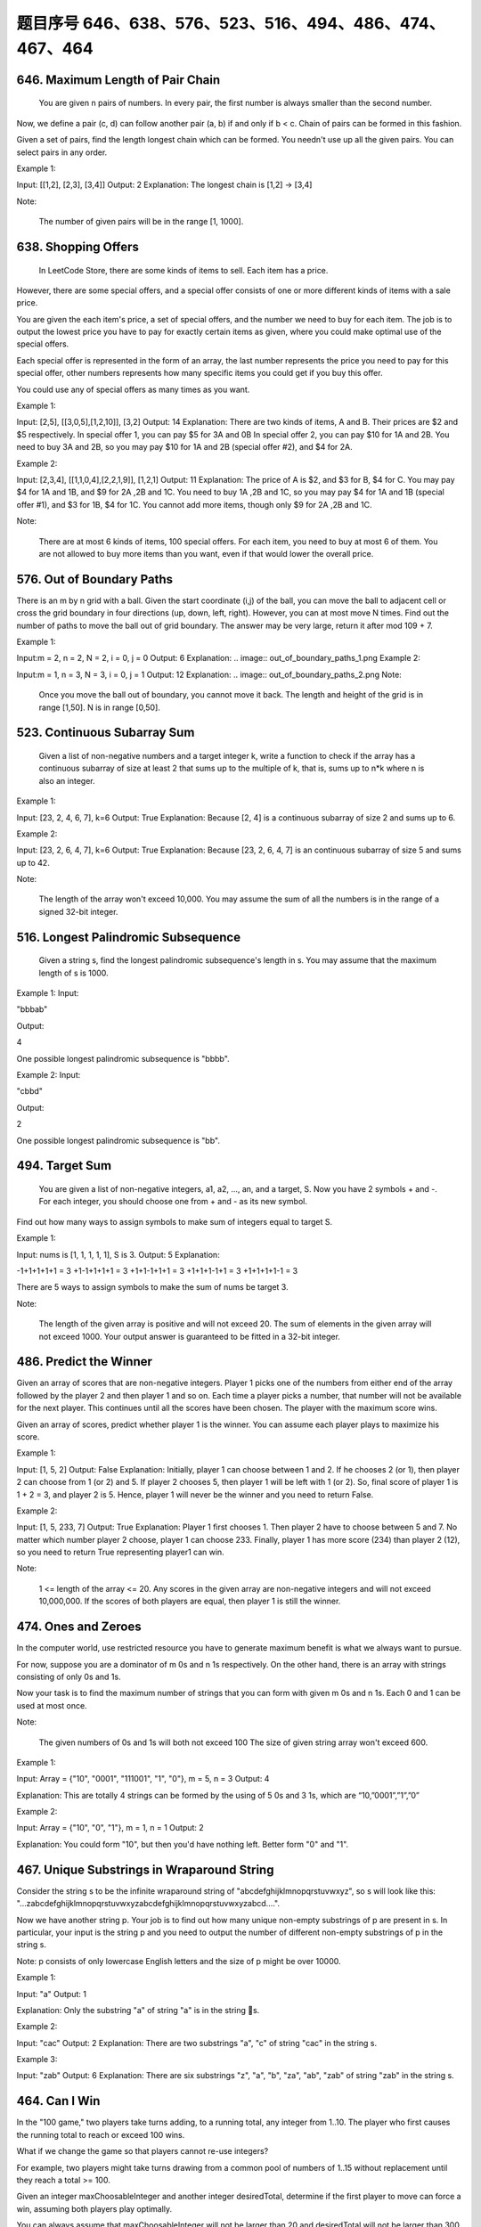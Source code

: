 题目序号 646、638、576、523、516、494、486、474、467、464
============================================================



646. Maximum Length of Pair Chain 
---------------------------------


 You are given n pairs of numbers. In every pair, the first number is always smaller than the second number.

Now, we define a pair (c, d) can follow another pair (a, b) if and only if b < c. Chain of pairs can be formed in this fashion.

Given a set of pairs, find the length longest chain which can be formed. You needn't use up all the given pairs. You can select pairs in any order.

Example 1:

Input: [[1,2], [2,3], [3,4]]
Output: 2
Explanation: The longest chain is [1,2] -> [3,4]

Note:

    The number of given pairs will be in the range [1, 1000].


638. Shopping Offers 
--------------------

 In LeetCode Store, there are some kinds of items to sell. Each item has a price.

However, there are some special offers, and a special offer consists of one or more different kinds of items with a sale price.

You are given the each item's price, a set of special offers, and the number we need to buy for each item. The job is to output the lowest price you have to pay for exactly certain items as given, where you could make optimal use of the special offers.

Each special offer is represented in the form of an array, the last number represents the price you need to pay for this special offer, other numbers represents how many specific items you could get if you buy this offer.

You could use any of special offers as many times as you want.

Example 1:

Input: [2,5], [[3,0,5],[1,2,10]], [3,2]
Output: 14
Explanation: 
There are two kinds of items, A and B. Their prices are $2 and $5 respectively. 
In special offer 1, you can pay $5 for 3A and 0B
In special offer 2, you can pay $10 for 1A and 2B. 
You need to buy 3A and 2B, so you may pay $10 for 1A and 2B (special offer #2), and $4 for 2A.

Example 2:

Input: [2,3,4], [[1,1,0,4],[2,2,1,9]], [1,2,1]
Output: 11
Explanation: 
The price of A is $2, and $3 for B, $4 for C. 
You may pay $4 for 1A and 1B, and $9 for 2A ,2B and 1C. 
You need to buy 1A ,2B and 1C, so you may pay $4 for 1A and 1B (special offer #1), and $3 for 1B, $4 for 1C. 
You cannot add more items, though only $9 for 2A ,2B and 1C.

Note:

    There are at most 6 kinds of items, 100 special offers.
    For each item, you need to buy at most 6 of them.
    You are not allowed to buy more items than you want, even if that would lower the overall price.


576. Out of Boundary Paths 
--------------------------


There is an m by n grid with a ball. Given the start coordinate (i,j) of the ball, you can move the ball to adjacent cell or cross the grid boundary in four directions (up, down, left, right). However, you can at most move N times. Find out the number of paths to move the ball out of grid boundary. The answer may be very large, return it after mod 109 + 7.

Example 1:

Input:m = 2, n = 2, N = 2, i = 0, j = 0
Output: 6
Explanation:
.. image:: out_of_boundary_paths_1.png
Example 2:

Input:m = 1, n = 3, N = 3, i = 0, j = 1
Output: 12
Explanation:
.. image:: out_of_boundary_paths_2.png
Note:

    Once you move the ball out of boundary, you cannot move it back.
    The length and height of the grid is in range [1,50].
    N is in range [0,50].



523. Continuous Subarray Sum
----------------------------


 Given a list of non-negative numbers and a target integer k, write a function to check if the array has a continuous subarray of size at least 2 that sums up to the multiple of k, that is, sums up to n*k where n is also an integer.

Example 1:

Input: [23, 2, 4, 6, 7],  k=6
Output: True
Explanation: Because [2, 4] is a continuous subarray of size 2 and sums up to 6.

Example 2:

Input: [23, 2, 6, 4, 7],  k=6
Output: True
Explanation: Because [23, 2, 6, 4, 7] is an continuous subarray of size 5 and sums up to 42.

Note:

    The length of the array won't exceed 10,000.
    You may assume the sum of all the numbers is in the range of a signed 32-bit integer.

516. Longest Palindromic Subsequence 
------------------------------------



 Given a string s, find the longest palindromic subsequence's length in s. You may assume that the maximum length of s is 1000.

Example 1:
Input:

"bbbab"

Output:

4

One possible longest palindromic subsequence is "bbbb".

Example 2:
Input:

"cbbd"

Output:

2

One possible longest palindromic subsequence is "bb". 



494. Target Sum 
---------------
 You are given a list of non-negative integers, a1, a2, ..., an, and a target, S. Now you have 2 symbols + and -. For each integer, you should choose one from + and - as its new symbol.

Find out how many ways to assign symbols to make sum of integers equal to target S.

Example 1:

Input: nums is [1, 1, 1, 1, 1], S is 3. 
Output: 5
Explanation: 

-1+1+1+1+1 = 3
+1-1+1+1+1 = 3
+1+1-1+1+1 = 3
+1+1+1-1+1 = 3
+1+1+1+1-1 = 3

There are 5 ways to assign symbols to make the sum of nums be target 3.

Note:

    The length of the given array is positive and will not exceed 20.
    The sum of elements in the given array will not exceed 1000.
    Your output answer is guaranteed to be fitted in a 32-bit integer.

486. Predict the Winner 
-----------------------

Given an array of scores that are non-negative integers. Player 1 picks one of the numbers from either end of the array followed by the player 2 and then player 1 and so on. Each time a player picks a number, that number will not be available for the next player. This continues until all the scores have been chosen. The player with the maximum score wins.

Given an array of scores, predict whether player 1 is the winner. You can assume each player plays to maximize his score.

Example 1:

Input: [1, 5, 2]
Output: False
Explanation: Initially, player 1 can choose between 1 and 2. 
If he chooses 2 (or 1), then player 2 can choose from 1 (or 2) and 5. If player 2 chooses 5, then player 1 will be left with 1 (or 2). 
So, final score of player 1 is 1 + 2 = 3, and player 2 is 5. 
Hence, player 1 will never be the winner and you need to return False.

Example 2:

Input: [1, 5, 233, 7]
Output: True
Explanation: Player 1 first chooses 1. Then player 2 have to choose between 5 and 7. No matter which number player 2 choose, player 1 can choose 233.
Finally, player 1 has more score (234) than player 2 (12), so you need to return True representing player1 can win.

Note:

    1 <= length of the array <= 20.
    Any scores in the given array are non-negative integers and will not exceed 10,000,000.
    If the scores of both players are equal, then player 1 is still the winner.




474. Ones and Zeroes 
--------------------


In the computer world, use restricted resource you have to generate maximum benefit is what we always want to pursue.

For now, suppose you are a dominator of m 0s and n 1s respectively. On the other hand, there is an array with strings consisting of only 0s and 1s.

Now your task is to find the maximum number of strings that you can form with given m 0s and n 1s. Each 0 and 1 can be used at most once.

Note:

    The given numbers of 0s and 1s will both not exceed 100
    The size of given string array won't exceed 600.

Example 1:

Input: Array = {"10", "0001", "111001", "1", "0"}, m = 5, n = 3
Output: 4

Explanation: This are totally 4 strings can be formed by the using of 5 0s and 3 1s, which are “10,”0001”,”1”,”0”

Example 2:

Input: Array = {"10", "0", "1"}, m = 1, n = 1
Output: 2

Explanation: You could form "10", but then you'd have nothing left. Better form "0" and "1".

467. Unique Substrings in Wraparound String
-------------------------------------------

Consider the string s to be the infinite wraparound string of "abcdefghijklmnopqrstuvwxyz", so s will look like this: "...zabcdefghijklmnopqrstuvwxyzabcdefghijklmnopqrstuvwxyzabcd....".

Now we have another string p. Your job is to find out how many unique non-empty substrings of p are present in s. In particular, your input is the string p and you need to output the number of different non-empty substrings of p in the string s.

Note: p consists of only lowercase English letters and the size of p might be over 10000.

Example 1:

Input: "a"
Output: 1

Explanation: Only the substring "a" of string "a" is in the string s.

Example 2:

Input: "cac"
Output: 2
Explanation: There are two substrings "a", "c" of string "cac" in the string s.

Example 3:

Input: "zab"
Output: 6
Explanation: There are six substrings "z", "a", "b", "za", "ab", "zab" of string "zab" in the string s.

464. Can I Win
--------------

In the "100 game," two players take turns adding, to a running total, any integer from 1..10. The player who first causes the running total to reach or exceed 100 wins.

What if we change the game so that players cannot re-use integers?

For example, two players might take turns drawing from a common pool of numbers of 1..15 without replacement until they reach a total >= 100.

Given an integer maxChoosableInteger and another integer desiredTotal, determine if the first player to move can force a win, assuming both players play optimally.

You can always assume that maxChoosableInteger will not be larger than 20 and desiredTotal will not be larger than 300.

Example

Input:
maxChoosableInteger = 10
desiredTotal = 11

Output:
false

Explanation:
No matter which integer the first player choose, the first player will lose.
The first player can choose an integer from 1 up to 10.
If the first player choose 1, the second player can only choose integers from 2 up to 10.
The second player will win by choosing 10 and get a total = 11, which is >= desiredTotal.
Same with other integers chosen by the first player, the second player will always win.


